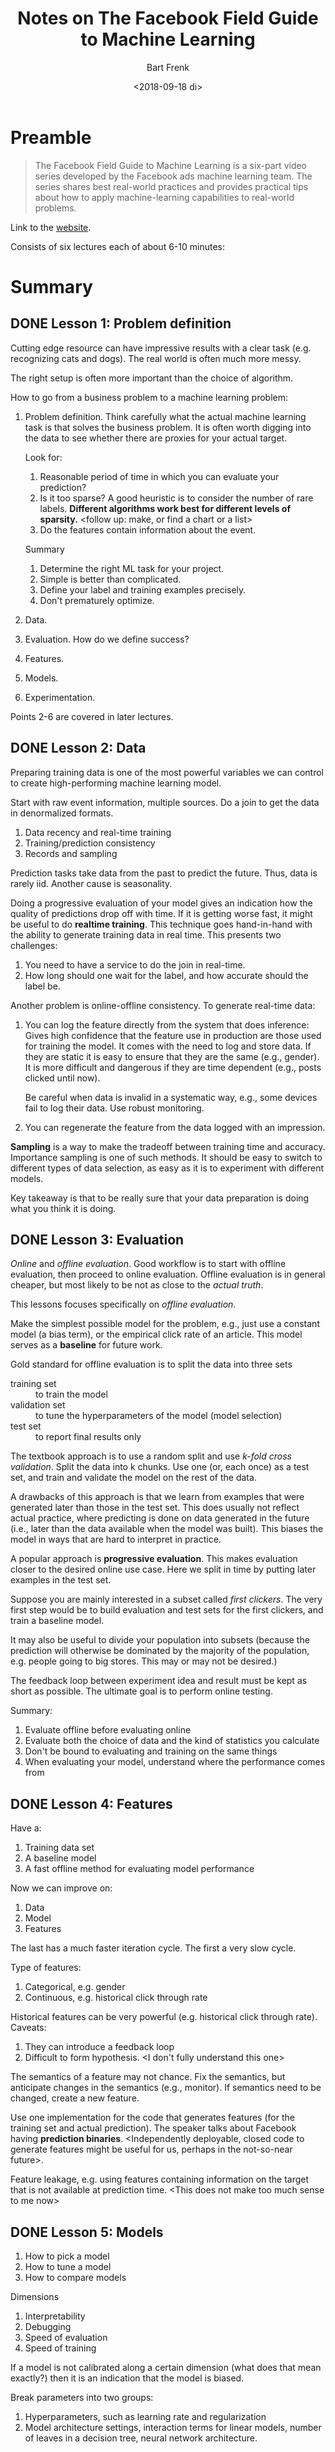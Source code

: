 #+TITLE: Notes on The Facebook Field Guide to Machine Learning
#+AUTHOR: Bart Frenk
#+DATE: <2018-09-18 di>

* Preamble

#+begin_quote
The Facebook Field Guide to Machine Learning is a six-part video series
developed by the Facebook ads machine learning team. The series shares best
real-world practices and provides practical tips about how to apply
machine-learning capabilities to real-world problems.
#+end_quote

Link to the [[https://research.fb.com/the-facebook-field-guide-to-machine-learning-video-series/][website]].

Consists of six lectures each of about 6-10 minutes:

* Summary
** DONE Lesson 1: Problem definition
CLOSED: [2018-09-18 di 10:31]
Cutting edge resource can have impressive results with a clear task
(e.g. recognizing cats and dogs). The real world is often much more messy.

The right setup is often more important than the choice of algorithm.

How to go from a business problem to a machine learning problem:
1. Problem definition. Think carefully what the actual machine learning task is
   that solves the business problem. It is often worth digging into the data to
   see whether there are proxies for your actual target.

   Look for:
   1. Reasonable period of time in which you can evaluate your prediction?
   2. Is it too sparse? A good heuristic is to consider the number of rare
      labels. *Different algorithms work best for different levels of sparsity.*
      <follow up: make, or find a chart or a list>
   3. Do the features contain information about the event.
      
   Summary
   1. Determine the right ML task for your project.
   2. Simple is better than complicated.
   3. Define your label and training examples precisely.
   4. Don't prematurely optimize.
2. Data.
3. Evaluation. How do we define success?
4. Features.
5. Models.
6. Experimentation.
   
Points 2-6 are covered in later lectures.   

** DONE Lesson 2: Data
CLOSED: [2018-09-18 di 10:31]
Preparing training data is one of the most powerful variables we can control to
create high-performing machine learning model.

Start with raw event information, multiple sources. Do a join to get the data in
denormalized formats.

1. Data recency and real-time training
2. Training/prediction consistency
3. Records and sampling
   
Prediction tasks take data from the past to predict the future. Thus, data is
rarely iid. Another cause is seasonality.

Doing a progressive evaluation of your model gives an indication how the quality
of predictions drop off with time. If it is getting worse fast, it might be
useful to do *realtime training*. This technique goes hand-in-hand with the
ability to generate training data in real time. This presents two challenges:

1. You need to have a service to do the join in real-time.
2. How long should one wait for the label, and how accurate should the label be.
   
Another problem is online-offline consistency. To generate real-time data:

1. You can log the feature directly from the system that does inference: Gives
   high confidence that the feature use in production are those used for
   training the model. It comes with the need to log and store data. If they are
   static it is easy to ensure that they are the same (e.g., gender). It is more
   difficult and dangerous if they are time dependent (e.g., posts clicked until
   now).
   
   Be careful when data is invalid in a systematic way, e.g., some devices fail
   to log their data. Use robust monitoring.
2. You can regenerate the feature from the data logged with an impression.
   
*Sampling* is a way to make the tradeoff between training time and
accuracy. Importance sampling is one of such methods. It should be easy to
switch to different types of data selection, as easy as it is to experiment with
different models.

Key takeaway is that to be really sure that your data preparation is doing what
you think it is doing.

** DONE Lesson 3: Evaluation 
CLOSED: [2018-09-18 di 10:31]
/Online/ and /offline evaluation/. Good workflow is to start with offline
evaluation, then proceed to online evaluation. Offline evaluation is in general
cheaper, but most likely to be not as close to the /actual truth/.

This lessons focuses specifically on /offline evaluation/.

Make the simplest possible model for the problem, e.g., just use a constant
model (a bias term), or the empirical click rate of an article. This model
serves as a *baseline* for future work.

Gold standard for offline evaluation is to split the data into three sets
- training set :: to train the model
- validation set :: to tune the hyperparameters of the model (model selection)
- test set :: to report final results only
                 
The textbook approach is to use a random split and use /k-fold cross
validation/. Split the data into k chunks. Use one (or, each once) as a test
set, and train and validate the model on the rest of the data.
   
A drawbacks of this approach is that we learn from examples that were generated
later than those in the test set. This does usually not reflect actual practice,
where predicting is done on data generated in the future (i.e., later than the
data available when the model was built). This biases the model in ways that are
hard to interpret in practice.

A popular approach is *progressive evaluation*. This makes evaluation closer to
the desired online use case. Here we split in time by putting later examples in
the test set.

Suppose you are mainly interested in a subset called /first clickers/. The very
first step would be to build evaluation and test sets for the first clickers,
and train a baseline model.

It may also be useful to divide your population into subsets (because the
prediction will otherwise be dominated by the majority of the population,
e.g. people going to big stores. This may or may not be desired.)

The feedback loop between experiment idea and result must be kept as short as
possible. The ultimate goal is to perform online testing.

Summary:
1. Evaluate offline before evaluating online
2. Evaluate both the choice of data and the kind of statistics you calculate
3. Don't be bound to evaluating and training on the same things
4. When evaluating your model, understand where the performance comes from
   
** DONE Lesson 4: Features
CLOSED: [2018-09-18 di 10:31]
Have a:
1. Training data set
2. A baseline model
3. A fast offline method for evaluating model performance

Now we can improve on:
1. Data
2. Model
3. Features

The last has a much faster iteration cycle. The first a very slow cycle.

Type of features:
1. Categorical, e.g. gender
2. Continuous, e.g. historical click through rate

Historical features can be very powerful (e.g. historical click through rate). Caveats:
1. They can introduce a feedback loop
2. Difficult to form hypothesis. <I don't fully understand this one>
   
The semantics of a feature may not chance. Fix the semantics, but anticipate
changes in the semantics (e.g., monitor). If semantics need to be changed,
create a new feature.

Use one implementation for the code that generates features (for the training
set and actual prediction). The speaker talks about Facebook having *prediction
binaries*. <Independently deployable, closed code to generate features might be
useful for us, perhaps in the not-so-near future>.

Feature leakage, e.g. using features containing information on the target that
is not available at prediction time. <This does not make too much sense to me now>

** DONE Lesson 5: Models
CLOSED: [2018-09-18 di 10:31]

1. How to pick a model
2. How to tune a model
3. How to compare models
   
Dimensions
1. Interpretability
2. Debugging
3. Speed of evaluation
4. Speed of training   
   
If a model is not calibrated along a certain dimension (what does that mean
exactly?) then it is an indication that the model is biased.

Break parameters into two groups:
1. Hyperparameters, such as learning rate and regularization
2. Model architecture settings, interaction terms for linear models, number of
   leaves in a decision tree, neural network architecture.
   
Bottleneck in machine learning is usually not idea generation. It is between
your brain and experimental feedback.

- Transparency :: Understand all the steps that lead to an experimental result.
- Reproducibility :: Experiments should be reproducible

A systematic and scientific approach can feel like it slows you down, it almost
always pays off.

What is the: hashing trick? It is probably this [[https://en.wikipedia.org/wiki/Feature_hashing][Wikipedia article]]. <Judging by
the references it is a technique invented in the end of the 2010's>.

Normalized entropy? <Probably not so important now>

Keep track of the models you train and the data you trained them on.

** DONE Lesson 6: Experimentation
CLOSED: [2018-09-18 di 10:31]
Presence of *feedback loops* makes online testing different from offline
testing.

*Topics*

1. Minimize time to the first online experiment
2. Isolate engineering bugs from ML performance issues
3. Test models in the presence of real-world feedback loops: use back-tests, not
   completely sure what these mean.
4. Pro tips:
   1. Be able to triangulate the cause of any changes: make sure you are able to
      pinpoint the cause of a change in any metric.
   2. Measure the right thing
   3. Have a backup plan: think about in advance how you are able to terminate
      an experiment if things go awry.
   4. Calibrating models

*Minimize time to the first online experiment (important)*

One of the golden rules of machine learning in the real world is to
minimize time to first experiment.

When we plan out the first five steps previously covered, we should always
do it in such a way that real world validation comes as soon as
possible. Even if it just helps us understand the impact of a very basic
baseline model.

*Isolate engineering bugs from ML performance issues*

An experiment measures two things:
1. The effect of your code changes
2. The effect of your model

If you run the experiment online, also test the case in with the extra
system (the code changes) running a model (transformation) which you would
expect has no effect (e.g., the identity transform). Measure whether there
is a difference between the old case and this new case. There should be
none, if you are interested only in the effects of the model. According to
the author, this identifies and resolves lots of bugs. (around 4:30).

*Calibration*

Calibration is a metric that measures how the average prediction compares
to the average response rate. (*Question*: It seems like this is essentially the bias
of the estimator, is there a reason they don't refer to it by that name?)

There should be none on the training set. Having miscalibration on the test
test means the model doesn't generalize well (e.g., due to
overfitting). Having miscalibration in the online experiment means that
there is an *online/offline* gap.

Miscalibration is a very effective *canary in the coalmine*, that indicates
something more fundamental is going wrong. <So a useful statistic to monitor>.





 
